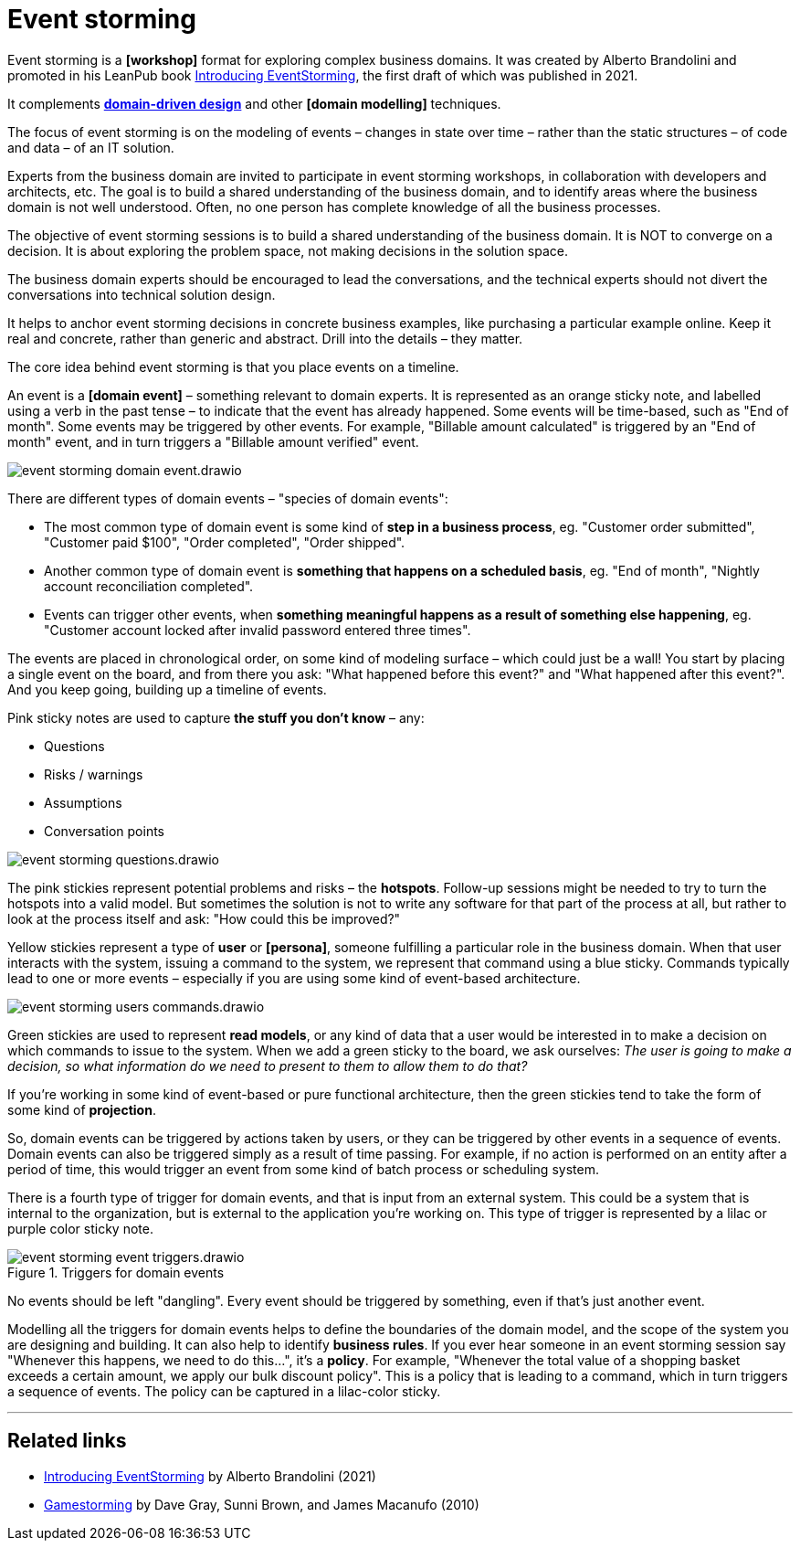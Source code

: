 = Event storming

Event storming is a *[workshop]* format for exploring complex business domains. It was created by Alberto Brandolini and promoted in his LeanPub book https://leanpub.com/introducing_eventstorming[Introducing EventStorming], the first draft of which was published in 2021.

It complements *link:./domain-driven-design.adoc[domain-driven design]* and other *[domain modelling]* techniques.

The focus of event storming is on the modeling of events – changes in state over time – rather than the static structures – of code and data – of an IT solution.

Experts from the business domain are invited to participate in event storming workshops, in collaboration with developers and architects, etc. The goal is to build a shared understanding of the business domain, and to identify areas where the business domain is not well understood. Often, no one person has complete knowledge of all the business processes.

The objective of event storming sessions is to build a shared understanding of the business domain. It is NOT to converge on a decision. It is about exploring the problem space, not making decisions in the solution space.

The business domain experts should be encouraged to lead the conversations, and the technical experts should not divert the conversations into technical solution design.

It helps to anchor event storming decisions in concrete business examples, like purchasing a particular example online. Keep it real and concrete, rather than generic and abstract. Drill into the details – they matter.

The core idea behind  event storming is that you place events on a timeline.

An event is a *[domain event]* – something relevant to domain experts. It is represented as an orange sticky note, and labelled using a verb in the past tense – to indicate that the event has already happened. Some events will be time-based, such as "End of month". Some events may be triggered by other events. For example, "Billable amount calculated" is triggered by an "End of month" event, and in turn triggers a "Billable amount verified" event.

image::./_/event-storming-domain-event.drawio.svg[]

There are different types of domain events – "species of domain events":

* The most common type of domain event is some kind of *step in a business process*, eg. "Customer order submitted", "Customer paid $100", "Order completed", "Order shipped".

* Another common type of domain event is *something that happens on a scheduled basis*, eg. "End of month", "Nightly account reconciliation completed".

* Events can trigger other events, when *something meaningful happens as a result of something else happening*, eg. "Customer account locked after invalid password entered three times".

The events are placed in chronological order, on some kind of modeling surface – which could just be a wall! You start by placing a single event on the board, and from there you ask: "What happened before this event?" and "What happened after this event?". And you keep going, building up a timeline of events.

Pink sticky notes are used to capture *the stuff you don't know* – any:

* Questions
* Risks / warnings
* Assumptions
* Conversation points

image::./_/event-storming-questions.drawio.svg[]

The pink stickies represent potential problems and risks – the *hotspots*. Follow-up sessions might be needed to try to turn the hotspots into a valid model. But sometimes the solution is not to write any software for that part of the process at all, but rather to look at the process itself and ask: "How could this be improved?"

Yellow stickies represent a type of *user* or *[persona]*, someone fulfilling a particular role in the business domain. When that user interacts with the system, issuing a command to the system, we represent that command using a blue sticky. Commands typically lead to one or more events – especially if you are using some kind of event-based architecture.

image::./_/event-storming-users-commands.drawio.svg[]

Green stickies are used to represent *read models*, or any kind of data that a user would be interested in to make a decision on which commands to issue to the system. When we add a green sticky to the board, we ask ourselves: _The user is going to make a decision, so what information do we need to present to them to allow them to do that?_

If you're working in some kind of event-based or pure functional architecture, then the green stickies tend to take the form of some kind of *projection*.

So, domain events can be triggered by actions taken by users, or they can be triggered by other events in a sequence of events. Domain events can also be triggered simply as a result of time passing. For example, if no action is performed on an entity after a period of time, this would trigger an event from some kind of batch process or scheduling system.

There is a fourth type of trigger for domain events, and that is input from an external system. This could be a system that is internal to the organization, but is external to the application you're working on. This type of trigger is represented by a lilac or purple color sticky note.

.Triggers for domain events
image::./_/event-storming-event-triggers.drawio.svg[]

No events should be left "dangling". Every event should be triggered by something, even if that's just another event.

Modelling all the triggers for domain events helps to define the boundaries of the domain model, and the scope of the system you are designing and building. It can also help to identify *business rules*. If you ever hear someone in an event storming session say "Whenever this happens, we need to do this...", it's a *policy*. For example, "Whenever the total value of a shopping basket exceeds a certain amount, we apply our bulk discount policy". This is a policy that is leading to a command, which in turn triggers a sequence of events. The policy can be captured in a lilac-color sticky.

''''

== Related links

* https://leanpub.com/introducing_eventstorming[Introducing EventStorming] by Alberto Brandolini (2021)

* https://www.oreilly.com/library/view/gamestorming/9781449391195/[Gamestorming] by Dave Gray, Sunni Brown, and James Macanufo (2010)
